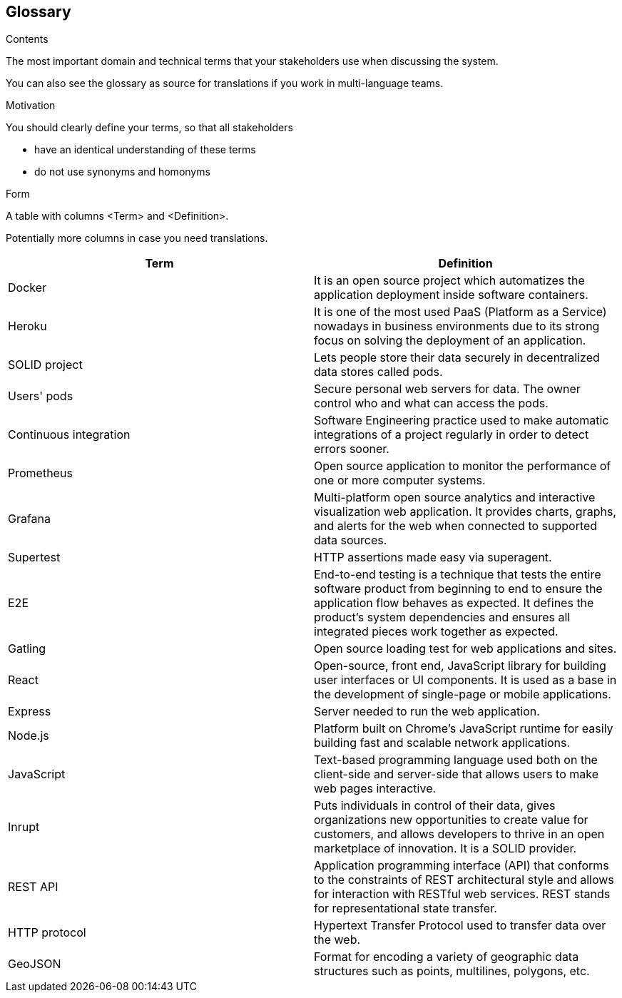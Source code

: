 [[section-glossary]]
== Glossary



[role="arc42help"]
****
.Contents
The most important domain and technical terms that your stakeholders use when discussing the system.

You can also see the glossary as source for translations if you work in multi-language teams.

.Motivation
You should clearly define your terms, so that all stakeholders

* have an identical understanding of these terms
* do not use synonyms and homonyms

.Form
A table with columns <Term> and <Definition>.

Potentially more columns in case you need translations.

****

[options="header"]
|===
| Term         | Definition
| [[docker]] Docker | It is an open source project which automatizes the application deployment inside software containers.
| [[heroku]] Heroku |  It is one of the most used PaaS (Platform as a Service) nowadays in business environments due to its strong focus on solving the deployment of an application.
| [[solid]] SOLID project | Lets people store their data securely in decentralized data stores called pods.
| [[pods]] Users' pods | Secure personal web servers for data. The owner control who and what can access the pods.
| [[contint]] Continuous integration | Software Engineering practice used to make automatic integrations of a project regularly in order to detect errors sooner.
| [[prometheus]] Prometheus | Open source application to monitor the performance of one or more computer systems.
| [[grafana]] Grafana | Multi-platform open source analytics and interactive visualization web application. It provides charts, graphs, and alerts for the web when connected to supported data sources.
| [[supertest]] Supertest | HTTP assertions made easy via superagent.
| [[e2e]] E2E | End-to-end testing is a technique that tests the entire software product from beginning to end to ensure the application flow behaves as expected. It defines the product’s system dependencies and ensures all integrated pieces work together as expected.
| [[gatling]] Gatling | Open source loading test for web applications and sites.
| [[react]] React | Open-source, front end, JavaScript library for building user interfaces or UI components. It is used as a base in the development of single-page or mobile applications.
| [[express]] Express | Server needed to run the web application.
| [[node]] Node.js | Platform built on Chrome's JavaScript runtime for easily building fast and scalable network applications.
| [[javascript]] JavaScript | Text-based programming language used both on the client-side and server-side that allows users to make web pages interactive.
| [[inrupt]] Inrupt | Puts individuals in control of their data, gives organizations new opportunities to create value for customers, and allows developers to thrive in an open marketplace of innovation. It is a SOLID provider.
| [[rest]] REST API |  Application programming interface (API) that conforms to the constraints of REST architectural style and allows for interaction with RESTful web services. REST stands for representational state transfer.
| [[http]] HTTP protocol | Hypertext Transfer Protocol used to transfer data over the web.
| [[geojson]] GeoJSON |  Format for encoding a variety of geographic data structures such as points, multilines, polygons, etc.
|===
